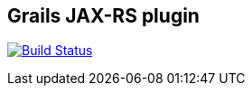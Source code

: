 == Grails JAX-RS plugin

image:https://travis-ci.org/noamt/grails-jaxrs-plugin.svg?branch=master["Build Status", link="https://travis-ci.org/noamt/grails-jaxrs-plugin"]